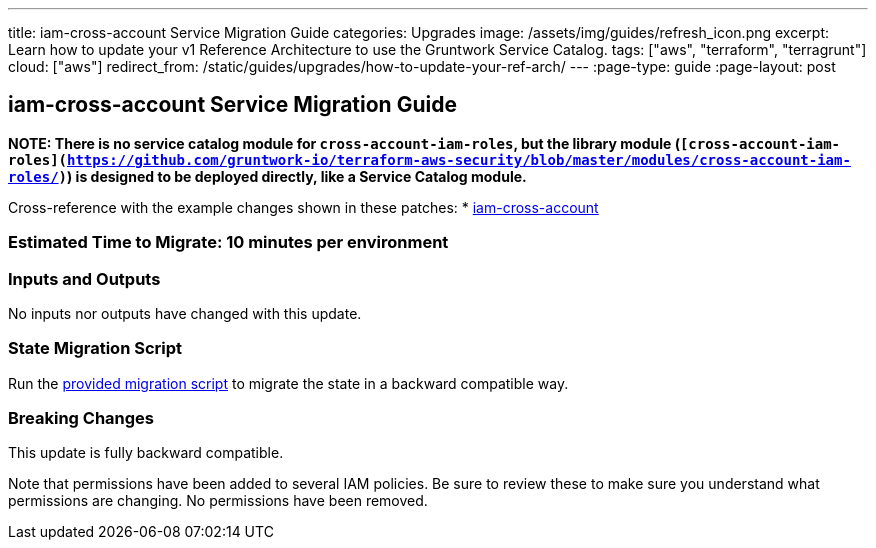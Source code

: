 ---
title: iam-cross-account Service Migration Guide
categories: Upgrades
image: /assets/img/guides/refresh_icon.png
excerpt: Learn how to update your v1 Reference Architecture to use the Gruntwork Service Catalog.
tags: ["aws", "terraform", "terragrunt"]
cloud: ["aws"]
redirect_from: /static/guides/upgrades/how-to-update-your-ref-arch/
---
:page-type: guide
:page-layout: post

:toc:
:toc-placement!:

// GitHub specific settings. See https://gist.github.com/dcode/0cfbf2699a1fe9b46ff04c41721dda74 for details.
ifdef::env-github[]
:tip-caption: :bulb:
:note-caption: :information_source:
:important-caption: :heavy_exclamation_mark:
:caution-caption: :fire:
:warning-caption: :warning:
toc::[]
endif::[]

== iam-cross-account Service Migration Guide

*NOTE: There is no service catalog module for `cross-account-iam-roles`, but the library module
(`[cross-account-iam-roles](https://github.com/gruntwork-io/terraform-aws-security/blob/master/modules/cross-account-iam-roles/)`)
is designed to be deployed directly, like a Service Catalog module.*

Cross-reference with the example changes shown in these patches:
* link:https://github.com/gruntwork-io/infrastructure-live-multi-account-acme/blob/master/dev/_global/iam-cross-account/ref-arch-v1-to-service-catalog-migration.patch[iam-cross-account]

=== Estimated Time to Migrate: 10 minutes per environment

=== Inputs and Outputs

No inputs nor outputs have changed with this update.

=== State Migration Script

Run the link:./scripts/migrate_iam_cross_account.sh[provided migration script] to migrate the state in a backward compatible way.

=== Breaking Changes

This update is fully backward compatible.

Note that permissions have been added to several IAM policies. Be sure to review these to make sure you understand what
permissions are changing. No permissions have been removed.
